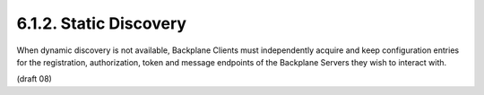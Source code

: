 6.1.2.  Static Discovery
^^^^^^^^^^^^^^^^^^^^^^^^^^^^^^

When dynamic discovery is not available, Backplane Clients must independently acquire and keep configuration entries for the registration, authorization, token and message endpoints of the Backplane Servers they wish to interact with. 

(draft 08)
